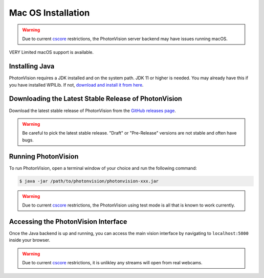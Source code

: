 Mac OS Installation
===================

.. warning:: Due to current `cscore <https://github.com/wpilibsuite/allwpilib/tree/main/cscore>`_ restrictions, the PhotonVision server backend may have issues running macOS.

VERY Limited macOS support is available.

Installing Java
---------------
PhotonVision requires a JDK installed and on the system path. JDK 11 or higher is needed. You may already have this if you have installed WPILib. If not, `download and install it from here <https://adoptopenjdk.net/>`_.

Downloading the Latest Stable Release of PhotonVision
-----------------------------------------------------
Download the latest stable release of PhotonVision from the `GitHub releases page <https://github.com/PhotonVision/photonvision/releases>`_.

.. warning:: Be careful to pick the latest stable release. "Draft" or "Pre-Release" versions are not stable and often have bugs.

Running PhotonVision
--------------------
To run PhotonVision, open a terminal window of your choice and run the following command:

.. code-block::

   $ java -jar /path/to/photonvision/photonvision-xxx.jar

.. warning:: Due to current `cscore <https://github.com/wpilibsuite/allwpilib/tree/main/cscore>`_ restrictions, the PhotonVision using test mode is all that is known to work currently.

Accessing the PhotonVision Interface
------------------------------------
Once the Java backend is up and running, you can access the main vision interface by navigating to ``localhost:5800`` inside your browser.

.. warning:: Due to current `cscore <https://github.com/wpilibsuite/allwpilib/tree/main/cscore>`_ restrictions, it is unlikley any streams will open from real webcams.

